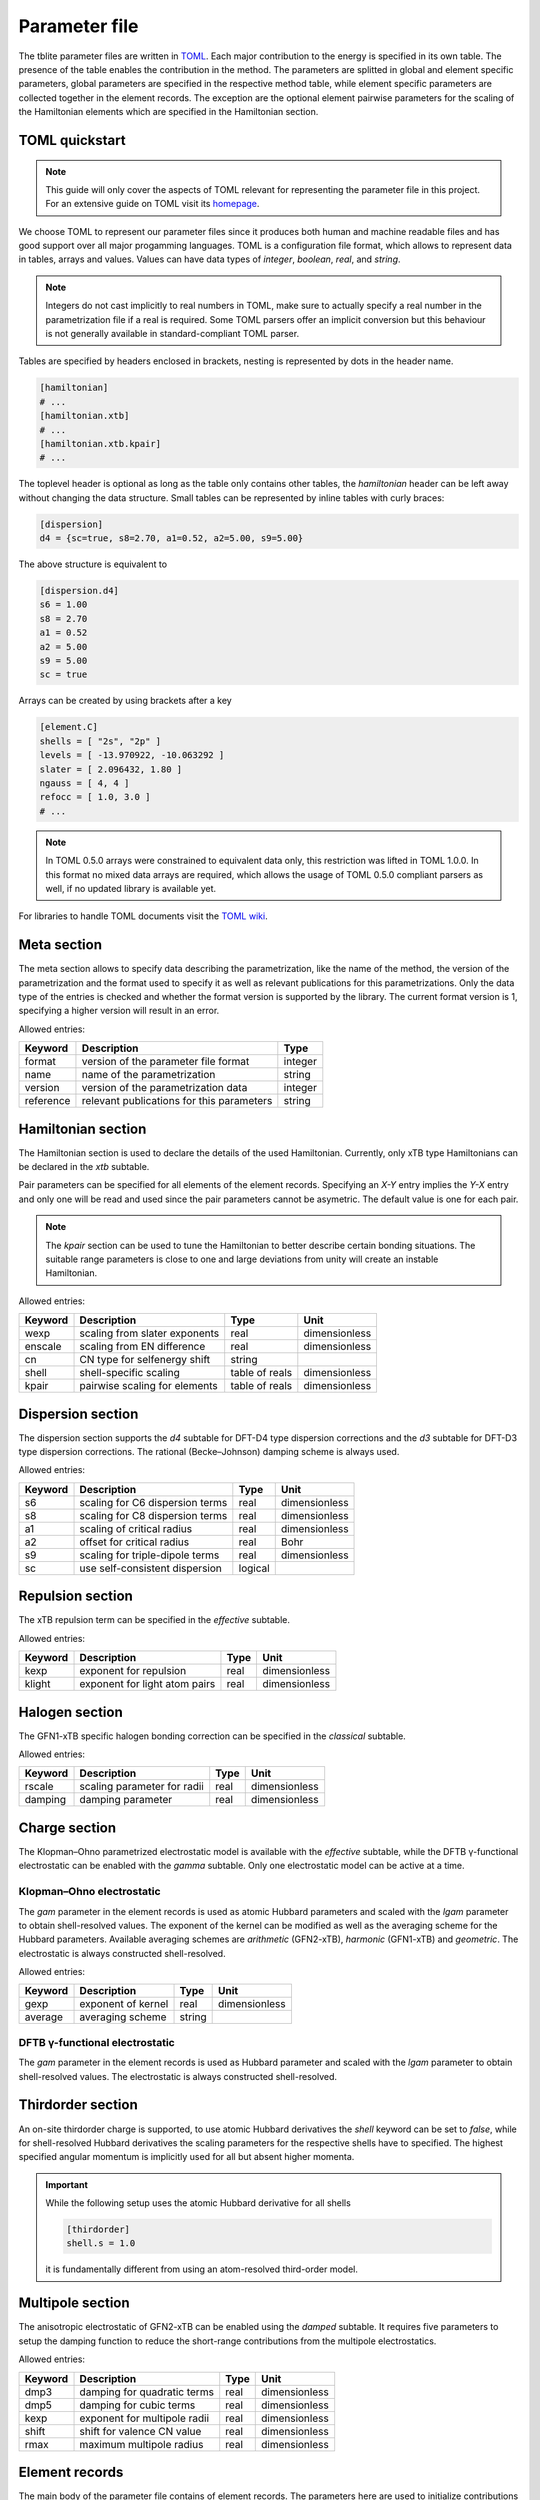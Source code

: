 .. _parameter:

Parameter file
==============

The tblite parameter files are written in `TOML <https://toml.io>`_.
Each major contribution to the energy is specified in its own table.
The presence of the table enables the contribution in the method.
The parameters are splitted in global and element specific parameters, global parameters are specified in the respective method table, while element specific parameters are collected together in the element records.
The exception are the optional element pairwise parameters for the scaling of the Hamiltonian elements which are specified in the Hamiltonian section.


TOML quickstart
---------------

.. note::

   This guide will only cover the aspects of TOML relevant for representing the parameter file in this project.
   For an extensive guide on TOML visit its `homepage <https://toml.io>`_.

We choose TOML to represent our parameter files since it produces both human and machine readable files and has good support over all major progamming languages.
TOML is a configuration file format, which allows to represent data in tables, arrays and values.
Values can have data types of *integer*, *boolean*, *real*, and *string*.

.. note::

   Integers do not cast implicitly to real numbers in TOML, make sure to actually specify a real number in the parametrization file if a real is required.
   Some TOML parsers offer an implicit conversion but this behaviour is not generally available in standard-compliant TOML parser.

Tables are specified by headers enclosed in brackets, nesting is represented by dots in the header name.

.. code-block:: toml

   [hamiltonian]
   # ...
   [hamiltonian.xtb]
   # ...
   [hamiltonian.xtb.kpair]
   # ...

The toplevel header is optional as long as the table only contains other tables, the *hamiltonian* header can be left away without changing the data structure.
Small tables can be represented by inline tables with curly braces:

.. code-block:: toml

   [dispersion]
   d4 = {sc=true, s8=2.70, a1=0.52, a2=5.00, s9=5.00}

The above structure is equivalent to

.. code-block:: toml

   [dispersion.d4]
   s6 = 1.00
   s8 = 2.70
   a1 = 0.52
   a2 = 5.00
   s9 = 5.00
   sc = true

Arrays can be created by using brackets after a key

.. code-block:: toml

   [element.C]
   shells = [ "2s", "2p" ]
   levels = [ -13.970922, -10.063292 ]
   slater = [ 2.096432, 1.80 ]
   ngauss = [ 4, 4 ]
   refocc = [ 1.0, 3.0 ]
   # ...

.. note::

   In TOML 0.5.0 arrays were constrained to equivalent data only, this restriction was lifted in TOML 1.0.0.
   In this format no mixed data arrays are required, which allows the usage of TOML 0.5.0 compliant parsers as well, if no updated library is available yet.

For libraries to handle TOML documents visit the `TOML wiki <https://github.com/toml-lang/toml/wiki>`_.



Meta section
------------

The meta section allows to specify data describing the parametrization, like the name of the method, the version of the parametrization and the format used to specify it as well as relevant publications for this parametrizations.
Only the data type of the entries is checked and whether the format version is supported by the library.
The current format version is 1, specifying a higher version will result in an error.

.. code-block:: toml
   :caption: meta section example for GFN2-xTB

   [meta]
   format = 1
   name = "GFN2-xTB"
   version = 1
   reference = "DOI: 10.1021/acs.jctc.8b01176"


Allowed entries:

=========== ========================================== =========
 Keyword     Description                                Type
=========== ========================================== =========
 format      version of the parameter file format       integer
 name        name of the parametrization                string
 version     version of the parametrization data        integer
 reference   relevant publications for this parameters  string
=========== ========================================== =========


Hamiltonian section
-------------------

The Hamiltonian section is used to declare the details of the used Hamiltonian.
Currently, only xTB type Hamiltonians can be declared in the *xtb* subtable.

.. code-block:: toml
   :caption: Hamiltonian section example for GFN2-xTB

   [hamiltonian.xtb]
   wexp = 0.5
   enscale = 2.0e-2
   cn = "gfn"
   shell = {ss=1.85, pp=2.23, dd=2.23, sd=2.0, pd=2.0}

Pair parameters can be specified for all elements of the element records.
Specifying an *X-Y* entry implies the *Y-X* entry and only one will be read and used since the pair parameters cannot be asymetric.
The default value is one for each pair.

.. code-block:: toml
   :caption: Start of the GFN1-xTB kpair table

   [hamiltonian.xtb.kpair]
   H-H = 0.96
   H-B = 0.95
   H-N = 1.04
   N-Si = 1.01
   B-P = 0.97
   Sc-Sc = 1.10
   Sc-Ti = 1.10
   # ...

.. note::

   The *kpair* section can be used to tune the Hamiltonian to better describe certain bonding situations.
   The suitable range parameters is close to one and large deviations from unity will create an instable Hamiltonian.

Allowed entries:

========= ================================ =================== =====================
 Keyword   Description                      Type                Unit
========= ================================ =================== =====================
 wexp      scaling from slater exponents    real                dimensionless
 enscale   scaling from EN difference       real                dimensionless
 cn        CN type for selfenergy shift     string
 shell     shell-specific scaling           table of reals      dimensionless
 kpair     pairwise scaling for elements    table of reals      dimensionless
========= ================================ =================== =====================


Dispersion section
------------------

The dispersion section supports the *d4* subtable for DFT-D4 type dispersion corrections and the *d3* subtable for DFT-D3 type dispersion corrections.
The rational (Becke–Johnson) damping scheme is always used.

.. code-block:: toml
   :caption: Self-consistent D4 dispersion section

   [dispersion]
   d4 = {sc=true, s8=2.70, a1=0.52, a2=5.00, s9=5.00}

Allowed entries:

========= ================================= =================== =====================
 Keyword   Description                       Type                Unit
========= ================================= =================== =====================
 s6        scaling for C6 dispersion terms   real                dimensionless
 s8        scaling for C8 dispersion terms   real                dimensionless
 a1        scaling of critical radius        real                dimensionless
 a2        offset for critical radius        real                Bohr
 s9        scaling for triple-dipole terms   real                dimensionless
 sc        use self-consistent dispersion    logical
========= ================================= =================== =====================


Repulsion section
-----------------

The xTB repulsion term can be specified in the *effective* subtable.

.. code-block:: toml
   :caption: Repulsion for GFN1-xTB

   [repulsion]
   effective = {kexp=1.5}

Allowed entries:

========= ================================= =================== =====================
 Keyword   Description                       Type                Unit
========= ================================= =================== =====================
 kexp      exponent for repulsion            real                dimensionless
 klight    exponent for light atom pairs     real                dimensionless
========= ================================= =================== =====================

Halogen section
---------------

The GFN1-xTB specific halogen bonding correction can be specified in the *classical* subtable.

.. code-block:: toml
   :caption: Halogen bonding correction

   [halogen]
   classical = {rscale=1.3, damping=0.44}

Allowed entries:

========= ================================= =================== =====================
 Keyword   Description                       Type                Unit
========= ================================= =================== =====================
 rscale    scaling parameter for radii       real                dimensionless
 damping   damping parameter                 real                dimensionless
========= ================================= =================== =====================


Charge section
--------------

The Klopman–Ohno parametrized electrostatic model is available with the *effective* subtable, while the DFTB γ-functional electrostatic can be enabled with the *gamma* subtable.
Only one electrostatic model can be active at a time.

Klopman–Ohno electrostatic
~~~~~~~~~~~~~~~~~~~~~~~~~~

The *gam* parameter in the element records is used as atomic Hubbard parameters and scaled with the *lgam* parameter to obtain shell-resolved values.
The exponent of the kernel can be modified as well as the averaging scheme for the Hubbard parameters.
Available averaging schemes are *arithmetic* (GFN2-xTB), *harmonic* (GFN1-xTB) and *geometric*.
The electrostatic is always constructed shell-resolved.

.. code-block:: toml
   :caption: Isotropic electrostatic for GFN2-xTB

   [charge]
   effective = {gexp=2.0, average="arithmetic"}

Allowed entries:

========= ================================= =================== =====================
 Keyword   Description                       Type                Unit
========= ================================= =================== =====================
 gexp      exponent of kernel                real                dimensionless
 average   averaging scheme                  string
========= ================================= =================== =====================


DFTB γ-functional electrostatic
~~~~~~~~~~~~~~~~~~~~~~~~~~~~~~~

The *gam* parameter in the element records is used as Hubbard parameter and scaled with the *lgam* parameter to obtain shell-resolved values.
The electrostatic is always constructed shell-resolved.

.. code-block:: toml
   :caption: Isotropic electrostatic for DFTB

   [charge]
   gamma = {}


Thirdorder section
------------------

An on-site thirdorder charge is supported, to use atomic Hubbard derivatives the *shell* keyword can be set to *false*, while for shell-resolved Hubbard derivatives the scaling parameters for the respective shells have to specified.
The highest specified angular momentum is implicitly used for all but absent higher momenta.

.. code-block:: toml
   :caption: On-site shell-resolved third-order contribution

   [thirdorder]
   shell = {s=1.00, p=0.50, d=0.25}

.. important::

   While the following setup uses the atomic Hubbard derivative for all shells

   .. code:: toml

      [thirdorder]
      shell.s = 1.0

   it is fundamentally different from using an atom-resolved third-order model.


Multipole section
-----------------

The anisotropic electrostatic of GFN2-xTB can be enabled using the *damped* subtable.
It requires five parameters to setup the damping function to reduce the short-range contributions from the multipole electrostatics.

.. code-block:: toml
   :caption: Damped multipole electrostatic for GFN2-xTB

   [multipole]
   damped = {dmp3=3.0, dmp5=4.0, kexp=4.0, shift=1.2, rmax=5.0}

Allowed entries:

========= ================================= =================== =====================
 Keyword   Description                       Type                Unit
========= ================================= =================== =====================
 dmp3      damping for quadratic terms       real                dimensionless
 dmp5      damping for cubic terms           real                dimensionless
 kexp      exponent for multipole radii      real                dimensionless
 shift     shift for valence CN value        real                dimensionless
 rmax      maximum multipole radius          real                dimensionless
========= ================================= =================== =====================


Element records
---------------

The main body of the parameter file contains of element records.
The parameters here are used to initialize contributions from the tables other tables, but are collected in the element records for easy usage.
Most keywords require entries, even if the respective contribution is not used in the method.

.. note::

   Each record is identified by its symbol, which allows to have multiple parameter sets for the same element.
   Input elements which do not match any symbol, will use the parametrization of the first element record with the same atomic number.
   To ensure that the right element is used as fallback an ordered dictionary is recommended to represent the element records.

.. code-block:: toml
   :caption: Hydrogen and carbon records for GFN2-xTB

   [element.H]
   shells = [ "1s" ]
   levels = [ -10.707211 ]
   slater = [ 1.23 ]
   ngauss = [ 3 ]
   refocc = [ 1.0 ]
   kcn = [ -5.0e-2 ]
   gam = 0.405771
   lgam = [ 1.0 ]
   gam3 = 0.08
   zeff = 1.105388
   arep = 2.213717
   en = 2.20
   dkernel = 5.563889e-2
   qkernel = 2.7431e-4
   mprad = 1.4
   mpvcn = 1.0

   [element.C]
   shells = [ "2s", "2p" ]
   levels = [ -13.970922, -10.063292 ]
   slater = [ 2.096432, 1.80 ]
   ngauss = [ 4, 4 ]
   refocc = [ 1.0, 3.0 ]
   kcn = [ -1.02144e-2, 1.61657e-2 ]
   gam = 5.38015e-1
   lgam = [ 1.0, 1.1056358 ]
   gam3 = 1.50e-1
   zeff = 4.231078
   arep = 1.247655
   en = 2.55
   dkernel = -4.11674e-3
   qkernel = 2.13583e-3
   mprad = 3.0
   mpvcn = 3.0


Allowed entries:

========= ================================ =================== =====================
 Keyword   Description                      Type                Unit
========= ================================ =================== =====================
 shells    included valence shells          array of strings    dimensionless
 levels    atomic self-energies             array of reals      eV
 slater    exponents of basis functions     array of reals      1/Bohr²
 ngauss    number of STO-NG primitives      array of integers   dimensionless
 refocc    reference occupation of atom     array of reals      Unitcharge
 kcn       CN dependent self-energy shift   array of reals      eV
 shpoly    polynomial enhancement factor    array of reals      dimensionless
 gam       atomic Hubbard parameter         real                Hartree/Unitcharge²
 lgam      relative shell hardness          array of reals      dimensionless
 gam3      atomic Hubbard derivative        real                Hartree/Unitcharge³
 zeff      effective nuclear charge         real                Unitcharge
 arep      repulsion exponent               real                dimensionless
 dkernel   on-site dipole kernel            real                Hartree
 qkernel   on-site quadrupole kernel        real                Hartree
 mprad     critical multipole radius        real                Bohr
 mpvcn     multipole valence CN             real                dimensionless
 xbond     halogen bonding strength         real                Hartree
 en        atomic electronegativity         real                dimensionless
========= ================================ =================== =====================

